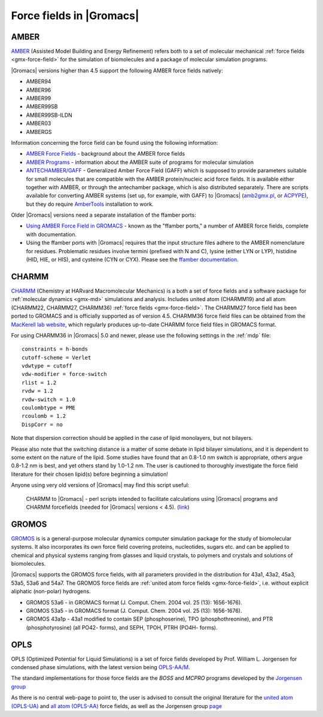 .. _gmx-ff-included:

Force fields in |Gromacs|
=========================

.. _gmx-amber-ff:

AMBER
^^^^^

`AMBER`_ (Assisted Model Building and Energy Refinement) refers both to a set of molecular mechanical
:ref:`force fields <gmx-force-field>` for the simulation of biomolecules and a package of molecular simulation programs.

|Gromacs| versions higher than 4.5 support the following AMBER force fields natively:

* AMBER94
* AMBER96
* AMBER99
* AMBER99SB
* AMBER99SB-ILDN
* AMBER03
* AMBERGS

Information concerning the force field can be found using the following information:

* `AMBER Force Fields <http://ambermd.org/#ff>`__ - background about the AMBER force fields
* `AMBER Programs <http://ambermd.org/#code>`__ - information about the AMBER suite of
  programs for molecular simulation
* `ANTECHAMBER/GAFF <http://ambermd.org/antechamber/antechamber.html>`__ -
  Generalized Amber Force Field (GAFF) which is supposed to provide parameters
  suitable for small molecules that are compatible with the AMBER protein/nucleic
  acid force fields. It is available either together with AMBER, or through the
  antechamber package, which is also distributed separately. There are scripts
  available for converting AMBER systems (set up, for example, with GAFF) to
  |Gromacs| (`amb2gmx.pl <https://github.com/choderalab/mmtools/blob/master/converters/amb2gmx.pl>`__,
  or `ACPYPE <https://github.com/alanwilter/acpype>`_), but they do require 
  `AmberTools <https://ambermd.org/AmberTools.php>`_ installation to work.

Older |Gromacs| versions need a separate installation of the ffamber ports:

* `Using AMBER Force Field in GROMACS <http://chemistry.csulb.edu/ffamber/>`__
  - known as the "ffamber ports," a number of AMBER force fields, complete with documentation.

* Using the ffamber ports with |Gromacs| requires that the input structure files adhere to
  the AMBER nomenclature for residues.  Problematic residues involve termini (prefixed with
  N and C), lysine (either LYN or LYP), histidine (HID, HIE, or HIS), and cysteine (CYN or CYX).
  Please see the `ffamber documentation <http://chemistry.csulb.edu/ffamber/#usage>`__.

.. _AMBER: http://ambermd.org/

.. _gmx-charmm-ff:

CHARMM
^^^^^^

`CHARMM`_ (Chemistry at HARvard Macromolecular Mechanics) is a both a set of force fields and
a software package for :ref:`molecular dynamics <gmx-md>` simulations and analysis. Includes united atom
(CHARMM19) and all atom (CHARMM22, CHARMM27, CHARMM36) :ref:`force fields <gmx-force-field>`.  The CHARMM27 force field
has been ported to GROMACS and is officially supported as of version 4.5.  CHARMM36 force field files can be
obtained from the `MacKerell lab website`_, which regularly produces up-to-date CHARMM force field files in GROMACS format.

.. _CHARMM: http://www.charmm.org/
.. _MacKerell lab website: http://mackerell.umaryland.edu/charmm_ff.shtml#gromacs

For using CHARMM36 in |Gromacs| 5.0 and newer, please use the following settings in the :ref:`mdp` file::

    constraints = h-bonds
    cutoff-scheme = Verlet
    vdwtype = cutoff
    vdw-modifier = force-switch
    rlist = 1.2
    rvdw = 1.2
    rvdw-switch = 1.0
    coulombtype = PME
    rcoulomb = 1.2
    DispCorr = no

Note that dispersion correction should be applied in the case of lipid monolayers, but not bilayers.

Please also note that the switching distance is a matter of some debate in lipid bilayer simulations,
and it is dependent to some extent on the nature of the lipid. Some studies have found that an 0.8-1.0 nm
switch is appropriate, others argue 0.8-1.2 nm is best, and yet others stand by 1.0-1.2 nm. The user
is cautioned to thoroughly investigate the force field literature for their chosen lipid(s) before beginning a simulation!

Anyone using very old versions of |Gromacs| may find this script useful:

    CHARMM to |Gromacs| - perl scripts intended to facilitate calculations using |Gromacs| programs and CHARMM forcefields (needed for |Gromacs| versions < 4.5). (`link <http://www.gromacs.org/@api/deki/files/76/=charmm_to_gromacs.tgz>`_)

.. _gmx-gromos-ff:

GROMOS
^^^^^^

`GROMOS`_ is is a general-purpose molecular dynamics computer simulation package for the
study of biomolecular systems. It also incorporates its own force field covering proteins,
nucleotides, sugars etc. and can be applied to chemical and physical systems ranging from
glasses and liquid crystals, to polymers and crystals and solutions of biomolecules.

|Gromacs| supports the GROMOS force fields, with all parameters provided in the distribution
for 43a1, 43a2, 45a3, 53a5, 53a6 and 54a7. The GROMOS force fields are
:ref:`united atom force fields <gmx-force-field>`, i.e. without explicit aliphatic (non-polar) hydrogens.

* GROMOS 53a6 - in GROMACS format (J. Comput. Chem. 2004 vol. 25 (13): 1656-1676).
* GROMOS 53a5 - in GROMACS format (J. Comput. Chem. 2004 vol. 25 (13): 1656-1676).
* GROMOS 43a1p - 43a1 modified to contain SEP (phosphoserine), TPO (phosphothreonine),
  and PTR (phosphotyrosine) (all PO42- forms), and SEPH, TPOH, PTRH (PO4H- forms).

.. todo:: Add new force fields to the list

.. _GROMOS: https://www.igc.ethz.ch/gromos.html
.. _reference manual: gmx-manual-parent-dir_


.. _gmx-opls:

OPLS
^^^^

OPLS (Optimized Potential for Liquid Simulations) is a set of force fields developed by
Prof. William L. Jorgensen for condensed phase simulations, with the latest version
being `OPLS-AA/M <http://zarbi.chem.yale.edu/oplsaam.html>`__.

The standard implementations for those force fields are the *BOSS* and *MCPRO*
programs developed by the `Jorgensen group <http://zarbi.chem.yale.edu/software.html>`__

As there is no central web-page to point to, the user is advised to consult the
original literature for the `united atom (OPLS-UA) <https://doi.org/10.1021%2Fja00214a001>`__
and `all atom (OPLS-AA) <https://doi.org/10.1021%2Fja9621760>`__ force fields, as well as the
Jorgensen group `page <http://zarbi.chem.yale.edu/>`__
